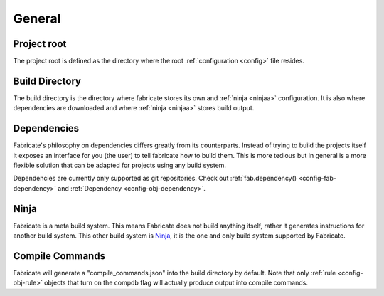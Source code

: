 =======
General
=======

.. _project-root:

Project root
============
The project root is defined as the directory where the root :ref:`configuration <config>` file resides.

Build Directory
===============
The build directory is the directory where fabricate stores its own and :ref:`ninja <ninjaa>` configuration.
It is also where dependencies are downloaded and where :ref:`ninja <ninjaa>` stores build output.

.. _dependencies:

Dependencies
============
Fabricate's philosophy on dependencies differs greatly from its counterparts.
Instead of trying to build the projects itself it exposes an interface for you (the user) to tell fabricate how to build them.
This is more tedious but in general is a more flexible solution that can be adapted for projects using any build system.

Dependencies are currently only supported as git repositories.
Check out :ref:`fab.dependency() <config-fab-dependency>` and :ref:`Dependency <config-obj-dependency>`.

.. _ninjaa:

Ninja
=====
Fabricate is a meta build system. This means Fabricate does not build anything itself, rather it generates instructions for another build system.
This other build system is `Ninja <https://ninja-build.org/>`_, it is the one and only build system supported by Fabricate.

.. _compile-commands:

Compile Commands
================
Fabricate will generate a "compile_commands.json" into the build directory by default.
Note that only :ref:`rule <config-obj-rule>` objects that turn on the compdb flag will actually produce output into compile commands.
